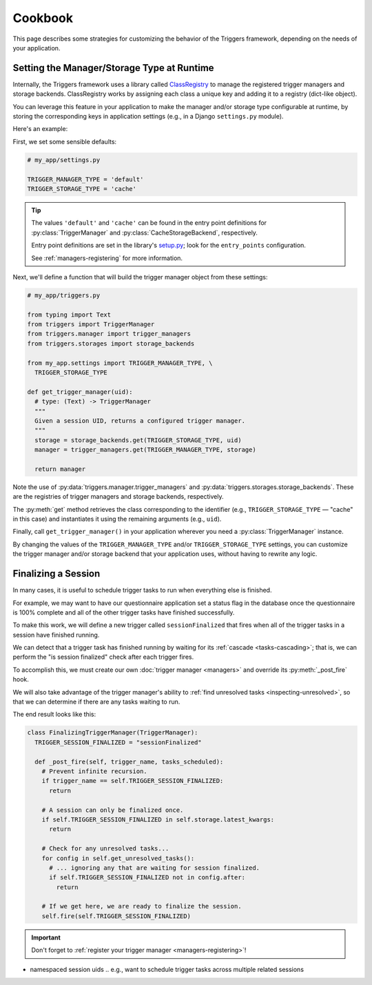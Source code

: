 ========
Cookbook
========
This page describes some strategies for customizing the behavior of the
Triggers framework, depending on the needs of your application.


Setting the Manager/Storage Type at Runtime
-------------------------------------------
Internally, the Triggers framework uses a library called `ClassRegistry`_ to
manage the registered trigger managers and storage backends.  ClassRegistry
works by assigning each class a unique key and adding it to a registry
(dict-like object).

You can leverage this feature in your application to make the manager and/or
storage type configurable at runtime, by storing the corresponding keys in
application settings (e.g., in a Django ``settings.py`` module).

Here's an example:

First, we set some sensible defaults:

.. code-block:: python

   # my_app/settings.py

   TRIGGER_MANAGER_TYPE = 'default'
   TRIGGER_STORAGE_TYPE = 'cache'

.. tip::
   The values ``'default'`` and ``'cache'`` can be found in the entry point
   definitions for :py:class:`TriggerManager` and
   :py:class:`CacheStorageBackend`, respectively.

   Entry point definitions are set in the library's `setup.py`_; look for the
   ``entry_points`` configuration.

   See :ref:`managers-registering` for more information.

Next, we'll define a function that will build the trigger manager object from
these settings:

.. code-block:: python

   # my_app/triggers.py

   from typing import Text
   from triggers import TriggerManager
   from triggers.manager import trigger_managers
   from triggers.storages import storage_backends

   from my_app.settings import TRIGGER_MANAGER_TYPE, \
     TRIGGER_STORAGE_TYPE

   def get_trigger_manager(uid):
     # type: (Text) -> TriggerManager
     """
     Given a session UID, returns a configured trigger manager.
     """
     storage = storage_backends.get(TRIGGER_STORAGE_TYPE, uid)
     manager = trigger_managers.get(TRIGGER_MANAGER_TYPE, storage)

     return manager

Note the use of :py:data:`triggers.manager.trigger_managers` and
:py:data:`triggers.storages.storage_backends`.  These are the registries of
trigger managers and storage backends, respectively.

The :py:meth:`get` method retrieves the class corresponding to the identifier
(e.g., ``TRIGGER_STORAGE_TYPE`` — "cache" in this case) and instantiates it
using the remaining arguments (e.g., ``uid``).

Finally, call ``get_trigger_manager()`` in your application wherever you need a
:py:class:`TriggerManager` instance.

By changing the values of the ``TRIGGER_MANAGER_TYPE`` and/or
``TRIGGER_STORAGE_TYPE`` settings, you can customize the trigger manager and/or
storage backend that your application uses, without having to rewrite any logic.


.. _cookbook-finalizing:

Finalizing a Session
--------------------
In many cases, it is useful to schedule trigger tasks to run when everything
else is finished.

For example, we may want to have our questionnaire application set a status flag
in the database once the questionnaire is 100% complete and all of the other
trigger tasks have finished successfully.

To make this work, we will define a new trigger called ``sessionFinalized`` that
fires when all of the trigger tasks in a session have finished running.

We can detect that a trigger task has finished running by waiting for its
:ref:`cascade <tasks-cascading>`; that is, we can perform the "is session
finalized" check after each trigger fires.

To accomplish this, we must create our own :doc:`trigger manager <managers>` and
override its :py:meth:`_post_fire` hook.

We will also take advantage of the trigger manager's ability to
:ref:`find unresolved tasks <inspecting-unresolved>`, so that we can determine
if there are any tasks waiting to run.

The end result looks like this:

.. code-block:: python

   class FinalizingTriggerManager(TriggerManager):
     TRIGGER_SESSION_FINALIZED = "sessionFinalized"

     def _post_fire(self, trigger_name, tasks_scheduled):
       # Prevent infinite recursion.
       if trigger_name == self.TRIGGER_SESSION_FINALIZED:
         return

       # A session can only be finalized once.
       if self.TRIGGER_SESSION_FINALIZED in self.storage.latest_kwargs:
         return

       # Check for any unresolved tasks...
       for config in self.get_unresolved_tasks():
         # ... ignoring any that are waiting for session finalized.
         if self.TRIGGER_SESSION_FINALIZED not in config.after:
           return

       # If we get here, we are ready to finalize the session.
       self.fire(self.TRIGGER_SESSION_FINALIZED)


.. important::
   Don't forget to :ref:`register your trigger manager <managers-registering>`!

- namespaced session uids
  .. e.g., want to schedule trigger tasks across multiple related sessions


.. _ClassRegistry: https://pypi.python.org/pypi/class-registry
.. _setup.py: https://github.com/eflglobal/triggers/blob/develop/setup.py
